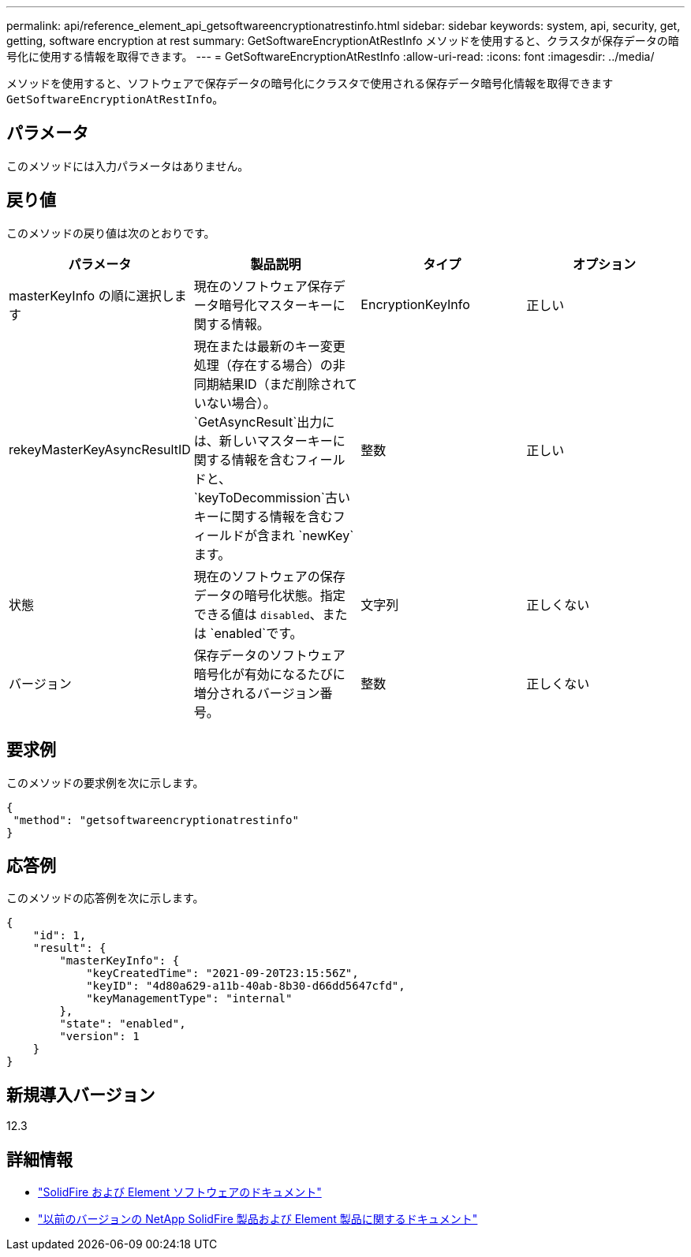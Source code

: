 ---
permalink: api/reference_element_api_getsoftwareencryptionatrestinfo.html 
sidebar: sidebar 
keywords: system, api, security, get, getting, software encryption at rest 
summary: GetSoftwareEncryptionAtRestInfo メソッドを使用すると、クラスタが保存データの暗号化に使用する情報を取得できます。 
---
= GetSoftwareEncryptionAtRestInfo
:allow-uri-read: 
:icons: font
:imagesdir: ../media/


[role="lead"]
メソッドを使用すると、ソフトウェアで保存データの暗号化にクラスタで使用される保存データ暗号化情報を取得できます `GetSoftwareEncryptionAtRestInfo`。



== パラメータ

このメソッドには入力パラメータはありません。



== 戻り値

このメソッドの戻り値は次のとおりです。

[cols="4*"]
|===
| パラメータ | 製品説明 | タイプ | オプション 


| masterKeyInfo の順に選択します | 現在のソフトウェア保存データ暗号化マスターキーに関する情報。 | EncryptionKeyInfo | 正しい 


| rekeyMasterKeyAsyncResultID | 現在または最新のキー変更処理（存在する場合）の非同期結果ID（まだ削除されていない場合）。 `GetAsyncResult`出力には、新しいマスターキーに関する情報を含むフィールドと、 `keyToDecommission`古いキーに関する情報を含むフィールドが含まれ `newKey`ます。 | 整数 | 正しい 


| 状態 | 現在のソフトウェアの保存データの暗号化状態。指定できる値は `disabled`、または `enabled`です。 | 文字列 | 正しくない 


| バージョン | 保存データのソフトウェア暗号化が有効になるたびに増分されるバージョン番号。 | 整数 | 正しくない 
|===


== 要求例

このメソッドの要求例を次に示します。

[listing]
----
{
 "method": "getsoftwareencryptionatrestinfo"
}
----


== 応答例

このメソッドの応答例を次に示します。

[listing]
----
{
    "id": 1,
    "result": {
        "masterKeyInfo": {
            "keyCreatedTime": "2021-09-20T23:15:56Z",
            "keyID": "4d80a629-a11b-40ab-8b30-d66dd5647cfd",
            "keyManagementType": "internal"
        },
        "state": "enabled",
        "version": 1
    }
}
----


== 新規導入バージョン

12.3

[discrete]
== 詳細情報

* https://docs.netapp.com/us-en/element-software/index.html["SolidFire および Element ソフトウェアのドキュメント"]
* https://docs.netapp.com/sfe-122/topic/com.netapp.ndc.sfe-vers/GUID-B1944B0E-B335-4E0B-B9F1-E960BF32AE56.html["以前のバージョンの NetApp SolidFire 製品および Element 製品に関するドキュメント"^]

